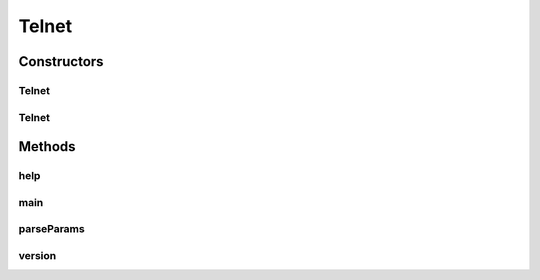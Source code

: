 .. java:import:: java.io FileReader

.. java:import:: java.io IOException

.. java:import:: java.io InputStream

.. java:import:: java.io OutputStream

.. java:import:: java.net Socket

Telnet
======

.. java:package:: tigase.util
   :noindex:

.. java:type:: public class Telnet

   Describe class Telnet here.   Created: Sat Jan 28 21:18:46 2006

   :author: \ `Artur Hefczyc <mailto:artur.hefczyc@tigase.org>`_\

Constructors
------------
Telnet
^^^^^^

.. java:constructor:: public Telnet()
   :outertype: Telnet

   Creates a new \ ``Telnet``\  instance.

Telnet
^^^^^^

.. java:constructor:: public Telnet(Socket sock, String data) throws IOException
   :outertype: Telnet

Methods
-------
help
^^^^

.. java:method:: public static String help()
   :outertype: Telnet

main
^^^^

.. java:method:: public static void main(String[] args) throws Exception
   :outertype: Telnet

   Describe \ ``main``\  method here.

   :param args: a \ ``String[]``\  value

parseParams
^^^^^^^^^^^

.. java:method:: public static void parseParams(String[] args) throws Exception
   :outertype: Telnet

version
^^^^^^^

.. java:method:: public static String version()
   :outertype: Telnet

